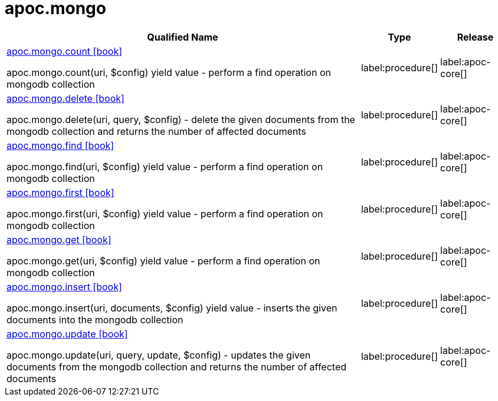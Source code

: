 ////
This file is generated by DocsTest, so don't change it!
////

= apoc.mongo
:description: This section contains reference documentation for the apoc.mongo procedures.

[.procedures, opts=header, cols='5a,1a,1a']
|===
| Qualified Name | Type | Release
|xref::overview/apoc.mongo/apoc.mongo.count.adoc[apoc.mongo.count icon:book[]]

apoc.mongo.count(uri, $config) yield value - perform a find operation on mongodb collection
|label:procedure[]
|label:apoc-core[]
|xref::overview/apoc.mongo/apoc.mongo.delete.adoc[apoc.mongo.delete icon:book[]]

apoc.mongo.delete(uri, query, $config) - delete the given documents from the mongodb collection and returns the number of affected documents
|label:procedure[]
|label:apoc-core[]
|xref::overview/apoc.mongo/apoc.mongo.find.adoc[apoc.mongo.find icon:book[]]

apoc.mongo.find(uri, $config) yield value - perform a find operation on mongodb collection
|label:procedure[]
|label:apoc-core[]
|xref::overview/apoc.mongo/apoc.mongo.first.adoc[apoc.mongo.first icon:book[]]

apoc.mongo.first(uri, $config) yield value - perform a find operation on mongodb collection
|label:procedure[]
|label:apoc-core[]
|xref::overview/apoc.mongo/apoc.mongo.get.adoc[apoc.mongo.get icon:book[]]

apoc.mongo.get(uri, $config) yield value - perform a find operation on mongodb collection
|label:procedure[]
|label:apoc-core[]
|xref::overview/apoc.mongo/apoc.mongo.insert.adoc[apoc.mongo.insert icon:book[]]

apoc.mongo.insert(uri, documents, $config) yield value - inserts the given documents into the mongodb collection
|label:procedure[]
|label:apoc-core[]
|xref::overview/apoc.mongo/apoc.mongo.update.adoc[apoc.mongo.update icon:book[]]

apoc.mongo.update(uri, query, update, $config) - updates the given documents from the mongodb collection and returns the number of affected documents
|label:procedure[]
|label:apoc-core[]
|===

